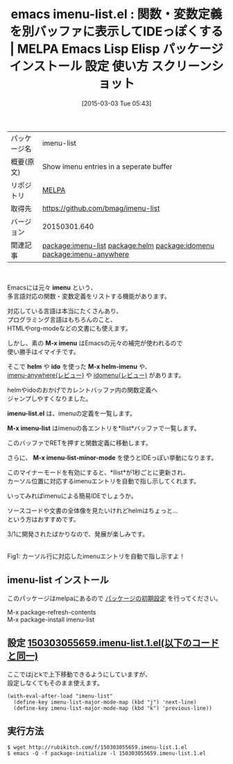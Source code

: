 #+BLOG: rubikitch
#+POSTID: 1239
#+DATE: [2015-03-03 Tue 05:43]
#+PERMALINK: imenu-list
#+OPTIONS: toc:nil num:nil todo:nil pri:nil tags:nil ^:nil \n:t -:nil
#+ISPAGE: nil
#+DESCRIPTION:
# (progn (erase-buffer)(find-file-hook--org2blog/wp-mode))
#+BLOG: rubikitch
#+CATEGORY: Emacs
#+EL_PKG_NAME: imenu-list
#+EL_TAGS: emacs, %p, %p.el, emacs lisp %p, elisp %p, emacs %f %p, emacs %p 使い方, emacs %p 設定, emacs パッケージ %p, emacs %p スクリーンショット, emacs imenu カイゼン, emacs imenu, relate:helm, package:ido, imenu ido, relate:idomenu, relate:imenu-anywhere, emacs imenu 一覧, , 同一メジャーモードのバッファの関数一覧を表示, emacs imenu カイゼン, emacs imenu 強化, ファイル内の関数一覧を表示, バッファ内の関数一覧を表示, 特定の関数を抽出, 関数定義へジャンプ, バッファ内の特定箇所に直接移動
#+EL_TITLE: Emacs Lisp Elisp パッケージ インストール 設定 使い方 スクリーンショット
#+EL_TITLE0: 関数・変数定義を別バッファに表示してIDEっぽくする
#+EL_URL: 
#+begin: org2blog
#+DESCRIPTION: MELPAのEmacs Lispパッケージimenu-listの紹介
#+MYTAGS: package:imenu-list, emacs 使い方, emacs コマンド, emacs, imenu-list, imenu-list.el, emacs lisp imenu-list, elisp imenu-list, emacs melpa imenu-list, emacs imenu-list 使い方, emacs imenu-list 設定, emacs パッケージ imenu-list, emacs imenu-list スクリーンショット, emacs imenu カイゼン, emacs imenu, relate:helm, package:ido, imenu ido, relate:idomenu, relate:imenu-anywhere, emacs imenu 一覧, , 同一メジャーモードのバッファの関数一覧を表示, emacs imenu カイゼン, emacs imenu 強化, ファイル内の関数一覧を表示, バッファ内の関数一覧を表示, 特定の関数を抽出, 関数定義へジャンプ, バッファ内の特定箇所に直接移動
#+TAGS: package:imenu-list, emacs 使い方, emacs コマンド, emacs, imenu-list, imenu-list.el, emacs lisp imenu-list, elisp imenu-list, emacs melpa imenu-list, emacs imenu-list 使い方, emacs imenu-list 設定, emacs パッケージ imenu-list, emacs imenu-list スクリーンショット, emacs imenu カイゼン, emacs imenu, relate:helm, package:ido, imenu ido, relate:idomenu, relate:imenu-anywhere, emacs imenu 一覧, , 同一メジャーモードのバッファの関数一覧を表示, emacs imenu カイゼン, emacs imenu 強化, ファイル内の関数一覧を表示, バッファ内の関数一覧を表示, 特定の関数を抽出, 関数定義へジャンプ, バッファ内の特定箇所に直接移動, Emacs, imenu, M-x imenu, helm, ido, M-x helm-imenu, imenu-list.el, M-x imenu-list, M-x imenu-list-minor-mode, M-x imenu, helm, ido, M-x helm-imenu, imenu-list.el, M-x imenu-list, M-x imenu-list-minor-mode
#+TITLE: emacs imenu-list.el : 関数・変数定義を別バッファに表示してIDEっぽくする | MELPA Emacs Lisp Elisp パッケージ インストール 設定 使い方 スクリーンショット
#+BEGIN_HTML
<table>
<tr><td>パッケージ名</td><td>imenu-list</td></tr>
<tr><td>概要(原文)</td><td>Show imenu entries in a seperate buffer</td></tr>
<tr><td>リポジトリ</td><td><a href="http://melpa.org/">MELPA</a></td></tr>
<tr><td>取得先</td><td><a href="https://github.com/bmag/imenu-list">https://github.com/bmag/imenu-list</a></td></tr>
<tr><td>バージョン</td><td>20150301.640</td></tr>
<tr><td>関連記事</td><td><a href="http://rubikitch.com/tag/package:imenu-list/">package:imenu-list</a> <a href="http://rubikitch.com/tag/package:helm/">package:helm</a> <a href="http://rubikitch.com/tag/package:idomenu/">package:idomenu</a> <a href="http://rubikitch.com/tag/package:imenu-anywhere/">package:imenu-anywhere</a></td></tr>
</table>
<br />
#+END_HTML
Emacsには元々 *imenu* という、
多言語対応の関数・変数定義をリストする機能があります。

対応している言語は本当にたくさんあり、
プログラミング言語はもちろんのこと、
HTMLやorg-modeなどの文書にも使えます。

しかし、素の *M-x imenu* はEmacsの元々の補完が使われるので
使い勝手はイマイチです。

そこで *helm* や *ido* を使った *M-x helm-imenu* や、
[[http://rubikitch.com/2014/12/17/imenu-anywhere/][imenu-anywhere(レビュー)]] や [[http://rubikitch.com/2015/01/21/idomenu/][idomenu(レビュー)]] があります。

helmやidoのおかげでカレントバッファ内の関数定義へ
ジャンプしやすくなりました。

*imenu-list.el* は、imenuの定義を一覧します。

*M-x imenu-list* はimenuの各エントリを*Ilist*バッファで一覧します。

このバッファでRETを押すと関数定義に移動します。

さらに、 *M-x imenu-list-minor-mode* を使うとIDEっぽい挙動になります。

このマイナーモードを有効にすると、*Ilist*が1秒ごとに更新され、
カーソル位置に対応するimenuエントリを自動で指し示してくれます。

いってみればimenuによる簡易IDEでしょうか。

ソースコードや文書の全体像を見たいけれどhelmはちょっと…
という方はおすすめです。

3/1に開発されたばかりなので、発展が楽しみです。

# (progn (forward-line 1)(shell-command "screenshot-time.rb org_template" t))
[[file:/r/sync/screenshots/20150303055929.png]]
Fig1: カーソル行に対応したimenuエントリを自動で指し示すよ！
** imenu-list インストール
このパッケージはmelpaにあるので [[http://rubikitch.com/package-initialize][パッケージの初期設定]] を行ってください。

M-x package-refresh-contents
M-x package-install imenu-list


#+end:
** 概要                                                             :noexport:
Emacsには元々 *imenu* という、
多言語対応の関数・変数定義をリストする機能があります。

対応している言語は本当にたくさんあり、
プログラミング言語はもちろんのこと、
HTMLやorg-modeなどの文書にも使えます。

しかし、素の *M-x imenu* はEmacsの元々の補完が使われるので
使い勝手はイマイチです。

そこで *helm* や *ido* を使った *M-x helm-imenu* や、
[[http://rubikitch.com/2014/12/17/imenu-anywhere/][imenu-anywhere(レビュー)]] や [[http://rubikitch.com/2015/01/21/idomenu/][idomenu(レビュー)]] があります。

helmやidoのおかげでカレントバッファ内の関数定義へ
ジャンプしやすくなりました。

*imenu-list.el* は、imenuの定義を一覧します。

*M-x imenu-list* はimenuの各エントリを*Ilist*バッファで一覧します。

このバッファでRETを押すと関数定義に移動します。

さらに、 *M-x imenu-list-minor-mode* を使うとIDEっぽい挙動になります。

このマイナーモードを有効にすると、*Ilist*が1秒ごとに更新され、
カーソル位置に対応するimenuエントリを自動で指し示してくれます。

いってみればimenuによる簡易IDEでしょうか。

ソースコードや文書の全体像を見たいけれどhelmはちょっと…
という方はおすすめです。

3/1に開発されたばかりなので、発展が楽しみです。

# (progn (forward-line 1)(shell-command "screenshot-time.rb org_template" t))
[[file:/r/sync/screenshots/20150303055929.png]]
Fig1: カーソル行に対応したimenuエントリを自動で指し示すよ！

** 設定 [[http://rubikitch.com/f/150303055659.imenu-list.1.el][150303055659.imenu-list.1.el(以下のコードと同一)]]
ここではjとkで上下移動できるようにしていますが、
設定しなくてもそのまま使えます。

#+BEGIN: include :file "/r/sync/junk/150303/150303055659.imenu-list.1.el"
#+BEGIN_SRC fundamental
(with-eval-after-load "imenu-list"
  (define-key imenu-list-major-mode-map (kbd "j") 'next-line)
  (define-key imenu-list-major-mode-map (kbd "k") 'previous-line))
#+END_SRC

#+END:

** 実行方法
#+BEGIN_EXAMPLE
$ wget http://rubikitch.com/f/150303055659.imenu-list.1.el
$ emacs -Q -f package-initialize -l 150303055659.imenu-list.1.el
#+END_EXAMPLE

# /r/sync/screenshots/20150303055929.png http://rubikitch.com/wp-content/uploads/2015/03/wpid-20150303055929.png
